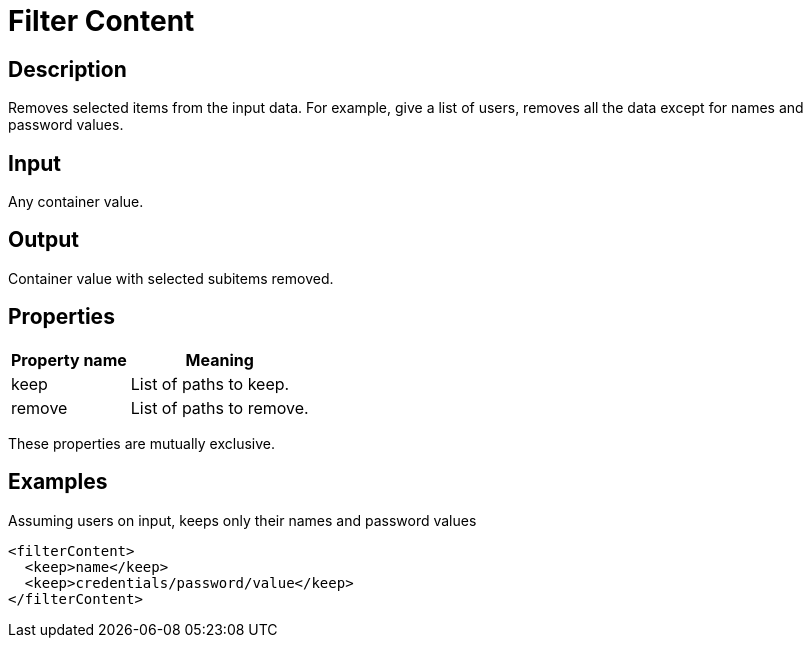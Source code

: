 = Filter Content
:page-wiki-name: Filter Content
:page-upkeep-status: yellow

== Description

Removes selected items from the input data.
For example, give a list of users, removes all the data except for names and password values.


== Input

Any container value.


== Output

Container value with selected subitems removed.


== Properties

[%autowidth]
|===
| Property name | Meaning

| keep
| List of paths to keep.


| remove
| List of paths to remove.


|===

These properties are mutually exclusive.


== Examples

.Assuming users on input, keeps only their names and password values
[source,xml]
----
<filterContent>
  <keep>name</keep>
  <keep>credentials/password/value</keep>
</filterContent>
----

